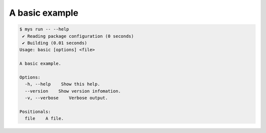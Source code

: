A basic example
===============

.. code-block:: text

   $ mys run -- --help
    ✔ Reading package configuration (0 seconds)
    ✔ Building (0.01 seconds)
   Usage: basic [options] <file>

   A basic example.

   Options:
     -h, --help    Show this help.
     --version    Show version infomation.
     -v, --verbose    Verbose output.

   Positionals:
     file    A file.
